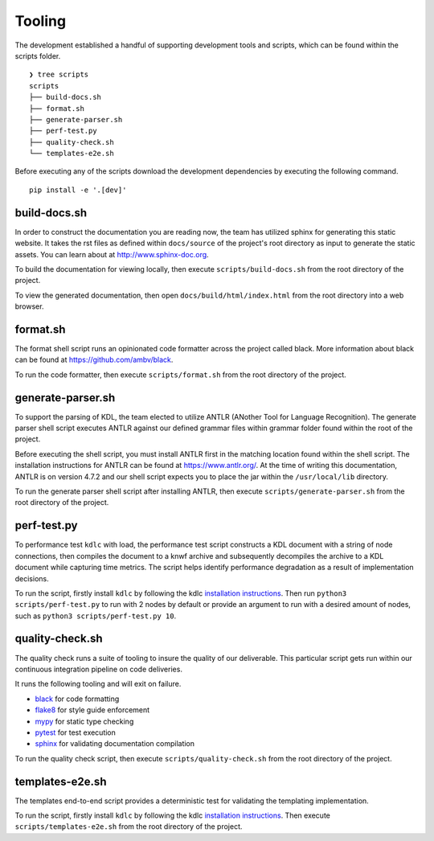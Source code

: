 Tooling
=======

The development established a handful of supporting development tools and scripts, 
which can be found within the scripts folder. ::

   ❯ tree scripts
   scripts
   ├── build-docs.sh
   ├── format.sh
   ├── generate-parser.sh
   ├── perf-test.py
   ├── quality-check.sh
   └── templates-e2e.sh

Before executing any of the scripts download the development dependencies by 
executing the following command. ::

   pip install -e '.[dev]'

build-docs.sh
-------------

In order to construct the documentation you are reading now, the team has utilized 
sphinx for generating this static website.  It takes the rst files as defined within 
``docs/source`` of the project's root directory as input to generate the static 
assets.  You can learn about at `http://www.sphinx-doc.org <http://www.sphinx-doc.org>`_.

To build the documentation for viewing locally, then execute ``scripts/build-docs.sh`` 
from the root directory of the project.

To view the generated documentation, then open ``docs/build/html/index.html`` from the 
root directory into a web browser.

format.sh
---------

The format shell script runs an opinionated code formatter across the project called 
black.  More information about black can be found at 
`https://github.com/ambv/black <https://github.com/ambv/black>`_.

To run the code formatter, then execute ``scripts/format.sh`` from the root directory 
of the project.

generate-parser.sh
------------------

To support the parsing of KDL, the team elected to utilize ANTLR (ANother Tool for 
Language Recognition).  The generate parser shell script executes ANTLR against our 
defined grammar files within grammar folder found within the root of the project.  

Before executing the shell script, you must install ANTLR first in the matching location 
found within the shell script.  The installation instructions for ANTLR can be found at 
`https://www.antlr.org/ <https://www.antlr.org/>`_.  At the time of writing this 
documentation, ANTLR is on version 4.7.2 and our shell script expects you to place the 
jar within the ``/usr/local/lib`` directory.

To run the generate parser shell script after installing ANTLR, then execute 
``scripts/generate-parser.sh`` from the root directory of the project.

perf-test.py
------------

To performance test ``kdlc`` with load, the performance test script constructs a KDL 
document with a string of node connections, then compiles the document to a knwf archive 
and subsequently decompiles the archive to a KDL document while capturing time metrics.  The 
script helps identify performance degradation as a result of implementation decisions.

To run the script, firstly install ``kdlc`` by following the kdlc 
`installation instructions <kdlc.html>`_.  
Then run ``python3 scripts/perf-test.py`` to run with 2 nodes by default or provide an 
argument to run with a desired amount of nodes, such as 
``python3 scripts/perf-test.py 10``.

quality-check.sh
----------------

The quality check runs a suite of tooling to insure the quality of our deliverable. 
This particular script gets run within our continuous integration pipeline on code 
deliveries.

It runs the following tooling and will exit on failure.

* `black <https://github.com/ambv/black>`_ for code formatting
* `flake8 <http://flake8.pycqa.org>`_ for style guide enforcement
* `mypy <http://mypy-lang.org/>`_ for static type checking
* `pytest <https://docs.pytest.org>`_ for test execution
* `sphinx <http://www.sphinx-doc.org>`_ for validating documentation compilation

To run the quality check script, then execute ``scripts/quality-check.sh`` from the 
root directory of the project.

templates-e2e.sh
----------------

The templates end-to-end script provides a deterministic test for validating the 
templating implementation.

To run the script, firstly install ``kdlc`` by following the kdlc 
`installation instructions <kdlc.html>`_.  Then execute ``scripts/templates-e2e.sh`` 
from the root directory of the project.
